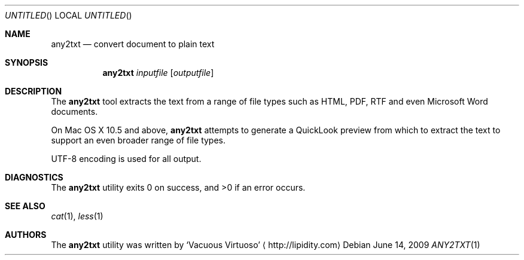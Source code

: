 .\"Modified from man(1) of FreeBSD, the NetBSD mdoc.template, and mdoc.samples.
.\"See Also:
.\"man mdoc.samples for a complete listing of options
.\"man mdoc for the short list of editing options
.\"/usr/share/misc/mdoc.template
.Dd June 14, 2009
.Os
.Dt ANY2TXT \&1 "CLIMac Reference Manual"
.Sh NAME                 \" Section Header - required - don't modify 
.Nm any2txt
.Nd convert document to plain text
.Sh SYNOPSIS             \" Section Header - required - don't modify
.Nm
.Ar inputfile
.Op Ar outputfile
.Sh DESCRIPTION          \" Section Header - required - don't modify
.Pp
The
.Nm
tool extracts the text from a range of file types such as HTML, PDF, RTF and even Microsoft Word documents.
.\"  On Mac OS X 10.5 and above, iWork (eg. Pages) and Office (eg. Word) documents are also supported.
.Pp
On Mac OS X 10.5 and above,
.Nm
attempts to generate a QuickLook preview from which to extract the text to support an even broader range of file types.
.Pp
UTF-8 encoding is used for all output.
.\".Sh FILES                \" File used or created by the topic of the man page
.\".Sh EXAMPLES
.Sh DIAGNOSTICS
The
.Nm
utility exits 0 on success, and \*(Gt0 if an error occurs.
.\".Sh COMPATIBILITY
.Sh SEE ALSO 
.\" List links in ascending order by section, alphabetically within a section.
.\" Please do not reference files that do not exist without filing a bug report
.Xr cat 1 ,
.Xr less 1
.\" .Sh BUGS              \" Document known, unremedied bugs
.\" .Sh HISTORY           \" Document history if command behaves in a unique manner
.Sh AUTHORS
.Pp
The
.Nm
utility was written by
.An Sq Vacuous Virtuoso
.Aq http://lipidity.com